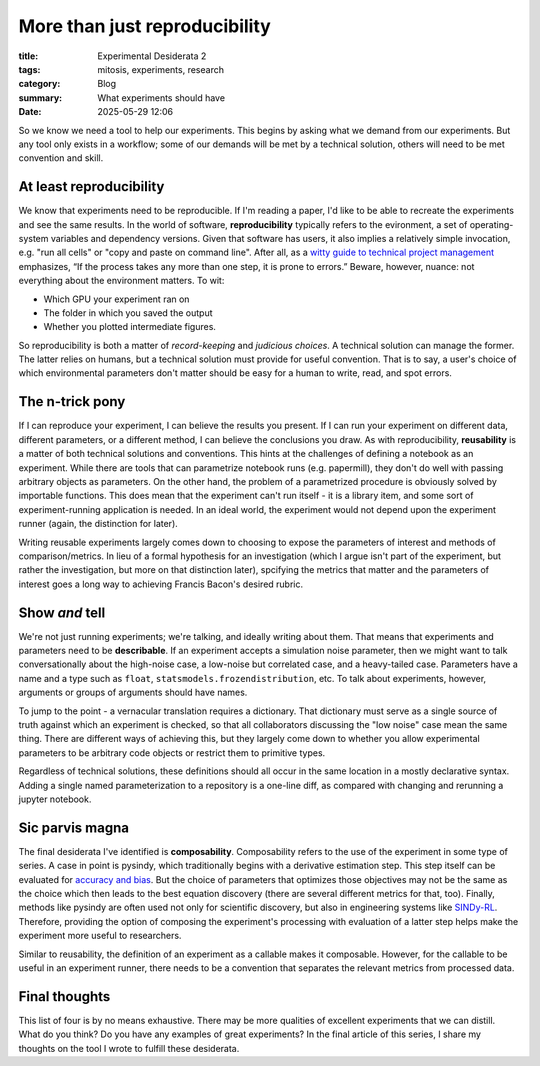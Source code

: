 ############################################
More than just reproducibility
############################################

:title: Experimental Desiderata 2
:tags: mitosis, experiments, research
:category: Blog
:summary: What experiments should have
:date: 2025-05-29 12:06


So we know we need a tool to help our experiments.
This begins by asking what we demand from our experiments.
But any tool only exists in a workflow;
some of our demands will be met by a technical solution,
others will need to be met convention and skill.


At least reproducibility
---------------------------------
We know that experiments need to be reproducible.
If I'm reading a paper, I'd like to be able to recreate the experiments and see the same results.
In the world of software, **reproducibility** typically refers to the evironment,
a set of operating-system variables and dependency versions.
Given that software has users, it also implies a relatively simple invocation, e.g.
"run all cells" or "copy and paste on command line".
After all, as a `witty guide to technical project management`_ emphasizes,
“If the process takes any more than one step, it is prone to errors.”
Beware, however, nuance: not everything about the environment matters.
To wit:

* Which GPU your experiment ran on
* The folder in which you saved the output
* Whether you plotted intermediate figures.

So reproducibility is both a matter of *record-keeping* and *judicious choices*.
A technical solution can manage the former.
The latter relies on humans, but a technical solution must provide for useful convention.
That is to say, a user's choice of which environmental parameters don't matter
should be easy for a human to write, read, and spot errors.

.. _witty guide to technical project management: https://www.joelonsoftware.com/2000/08/09/the-joel-test-12-steps-to-better-code/

The n-trick pony
---------------------------------------
If I can reproduce your experiment, I can believe the results you present.
If I can run your experiment on different data, different parameters, or a different method,
I can believe the conclusions you draw.
As with reproducibility, **reusability** is a matter of both technical solutions and conventions.
This hints at the challenges of defining a notebook as an experiment.
While there are tools that can parametrize notebook runs (e.g. papermill),
they don't do well with passing arbitrary objects as parameters.
On the other hand, the problem of a parametrized procedure is obviously solved by importable functions.
This does mean that the experiment can't run itself - it is a library item,
and some sort of experiment-running application is needed.
In an ideal world, the experiment would not depend upon the experiment runner (again, the distinction for later).

Writing reusable experiments largely comes down to choosing to expose the parameters of interest
and methods of comparison/metrics.
In lieu of a formal hypothesis for an investigation
(which I argue isn't part of the experiment, but rather the investigation, but more on that distinction later),
spcifying the metrics that matter and the parameters of interest goes a long way to
achieving Francis Bacon's desired rubric.


Show *and* tell
-------------------------------------
We're not just running experiments; we're talking, and ideally writing about them.
That means that experiments and parameters need to be **describable**.
If an experiment accepts a simulation noise parameter, then we might want to talk
conversationally about the high-noise case, a low-noise but correlated case, and a heavy-tailed case.
Parameters have a name and a type such as ``float``, ``statsmodels.frozendistribution``, etc.
To talk about experiments, however, arguments or groups of arguments should have names. 

To jump to the point - a vernacular translation requires a dictionary.
That dictionary must serve as a single source of truth against which an experiment is checked,
so that all collaborators discussing the "low noise" case mean the same thing.
There are different ways of achieving this, but they largely come down to
whether you allow experimental parameters to be arbitrary code objects or restrict them
to primitive types.

Regardless of technical solutions, these definitions should all occur in the same location
in a mostly declarative syntax.
Adding a single named parameterization to a repository is a one-line diff,
as compared with changing and rerunning a jupyter notebook.


Sic parvis magna
-----------------------------------
The final desiderata I've identified is **composability**.
Composability refers to the use of the experiment in some type of series.
A case in point is pysindy, which traditionally begins with a derivative estimation step.
This step itself can be evaluated for `accuracy and bias`_.
But the choice of parameters that optimizes those objectives may not be the same
as the choice which then leads to the best equation discovery
(there are several different metrics for that, too).
Finally, methods like pysindy are often used not only for scientific discovery, but also in engineering
systems like `SINDy-RL`_. Therefore, providing the option of composing the experiment's processing
with evaluation of a latter step helps make the experiment more useful to researchers.

.. _accuracy and bias: https://ieeexplore.ieee.org/document/9241009
.. _SINDy-RL: https://github.com/nzolman/sindy-rl

Similar to reusability, the definition of an experiment as a callable makes it composable.
However, for the callable to be useful in an experiment runner,
there needs to be a convention that separates the relevant metrics from processed data.

Final thoughts
-------------------------
This list of four is by no means exhaustive.
There may be more qualities of excellent experiments that we can distill.
What do you think?  Do you have any examples of great experiments?
In the final article of this series, I share my thoughts on the tool I wrote
to fulfill these desiderata.